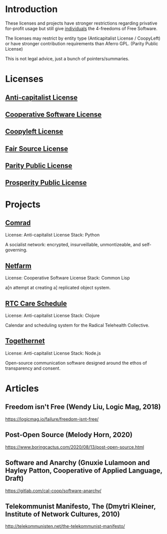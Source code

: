 * Introduction
These licenses and projects have stronger restrictions regarding privative
for-profit usage but still give _individuals_ the 4-freedoms of Free Software.

The licenses may restrict by entity type (Anticapitalist License / CoopyLeft) or
have stronger contribution requirements than Aferro GPL. (Parity Public License)

This is not legal advice, just a bunch of pointers/summaries.
* Licenses
** [[https://anticapitalist.software/][Anti-capitalist License]]
** [[https://lynnesbian.space/csl/][Cooperative Software License]]
** [[https://wiki.coopcycle.org/en:license][Coopyleft License]]
** [[https://fair.io/][Fair Source License]]
** [[https://paritylicense.com/][Parity Public License]]
** [[https://prosperitylicense.com/][Prosperity Public License]]
* Projects
** [[https://comrad.app/][Comrad]]
License: Anti-capitalist License
Stack: Python

A socialist network: encrypted, insurveillable, unmontizeable, and
self-governing.
** [[https://gitlab.com/cal-coop/netfarm/netfarm][Netfarm]]
License: Cooperative Software License
Stack: Common Lisp

a[n attempt at creating a] replicated object system.
** [[https://github.com/breadsystems/rtc-care-schedule][RTC Care Schedule]]
License: Anti-capitalist License
Stack: Clojure

Calendar and scheduling system for the Radical Telehealth Collective.
** [[https://togethernet.cargo.site/][Togethernet]]
License: Anti-capitalist License
Stack: Node.js

Open-source communication software designed around the ethos of transparency and
consent.
* Articles
** Freedom isn't Free (Wendy Liu, Logic Mag, 2018)
https://logicmag.io/failure/freedom-isnt-free/
** Post-Open Source (Melody Horn, 2020)
https://www.boringcactus.com/2020/08/13/post-open-source.html
** Software and Anarchy (Gnuxie Lulamoon and Hayley Patton, Cooperative of Applied Language, Draft)
https://gitlab.com/cal-coop/software-anarchy/
** Telekommunist Manifesto, The (Dmytri Kleiner, Institute of Network Cultures, 2010)
http://telekommunisten.net/the-telekommunist-manifesto/
